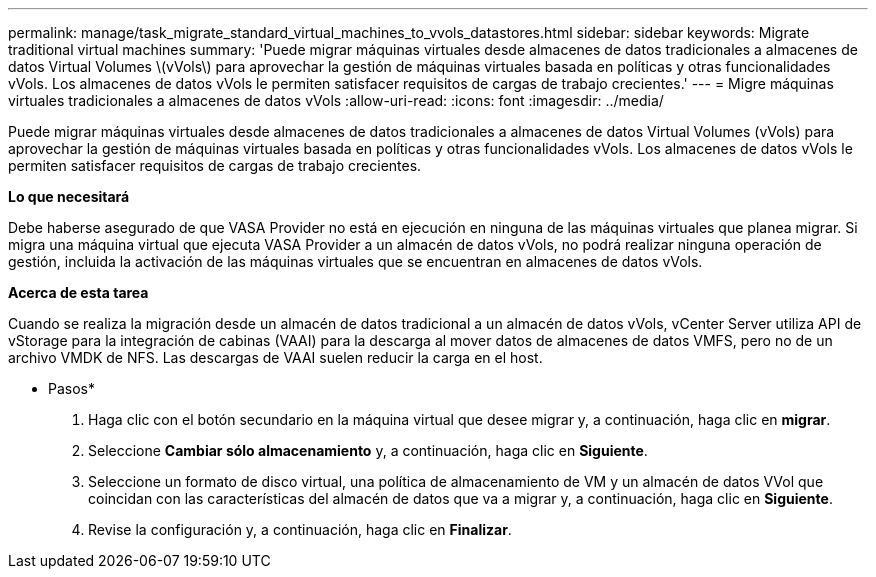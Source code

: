 ---
permalink: manage/task_migrate_standard_virtual_machines_to_vvols_datastores.html 
sidebar: sidebar 
keywords: Migrate traditional virtual machines 
summary: 'Puede migrar máquinas virtuales desde almacenes de datos tradicionales a almacenes de datos Virtual Volumes \(vVols\) para aprovechar la gestión de máquinas virtuales basada en políticas y otras funcionalidades vVols. Los almacenes de datos vVols le permiten satisfacer requisitos de cargas de trabajo crecientes.' 
---
= Migre máquinas virtuales tradicionales a almacenes de datos vVols
:allow-uri-read: 
:icons: font
:imagesdir: ../media/


[role="lead"]
Puede migrar máquinas virtuales desde almacenes de datos tradicionales a almacenes de datos Virtual Volumes (vVols) para aprovechar la gestión de máquinas virtuales basada en políticas y otras funcionalidades vVols. Los almacenes de datos vVols le permiten satisfacer requisitos de cargas de trabajo crecientes.

*Lo que necesitará*

Debe haberse asegurado de que VASA Provider no está en ejecución en ninguna de las máquinas virtuales que planea migrar. Si migra una máquina virtual que ejecuta VASA Provider a un almacén de datos vVols, no podrá realizar ninguna operación de gestión, incluida la activación de las máquinas virtuales que se encuentran en almacenes de datos vVols.

*Acerca de esta tarea*

Cuando se realiza la migración desde un almacén de datos tradicional a un almacén de datos vVols, vCenter Server utiliza API de vStorage para la integración de cabinas (VAAI) para la descarga al mover datos de almacenes de datos VMFS, pero no de un archivo VMDK de NFS. Las descargas de VAAI suelen reducir la carga en el host.

* Pasos*

. Haga clic con el botón secundario en la máquina virtual que desee migrar y, a continuación, haga clic en *migrar*.
. Seleccione *Cambiar sólo almacenamiento* y, a continuación, haga clic en *Siguiente*.
. Seleccione un formato de disco virtual, una política de almacenamiento de VM y un almacén de datos VVol que coincidan con las características del almacén de datos que va a migrar y, a continuación, haga clic en *Siguiente*.
. Revise la configuración y, a continuación, haga clic en *Finalizar*.

